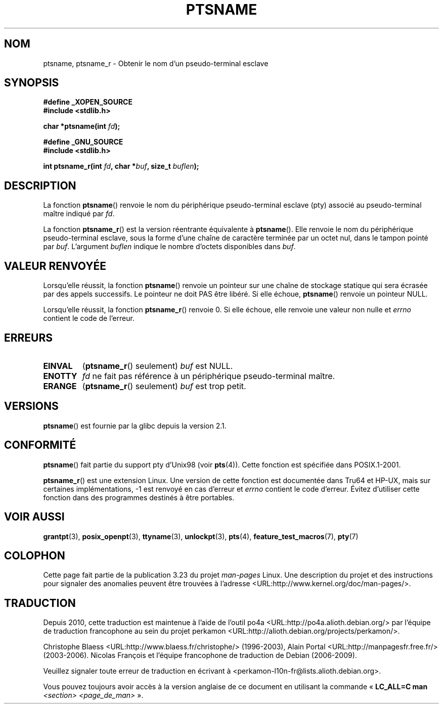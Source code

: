 .\" Hey Emacs! This file is -*- nroff -*- source.
.\" This page is in the public domain. - aeb
.\"
.\" 2004-12-17, mtk, added description of ptsname_r() + ERRORS
.\"
.\"*******************************************************************
.\"
.\" This file was generated with po4a. Translate the source file.
.\"
.\"*******************************************************************
.TH PTSNAME 3 "3 septembre 2008" "" "Manuel du programmeur Linux"
.SH NOM
ptsname, ptsname_r \- Obtenir le nom d'un pseudo\-terminal esclave
.SH SYNOPSIS
.nf
\fB#define _XOPEN_SOURCE\fP
.br
\fB#include <stdlib.h>\fP
.sp
\fBchar *ptsname(int \fP\fIfd\fP\fB);\fP
.sp
\fB#define _GNU_SOURCE\fP
.br
\fB#include <stdlib.h>\fP
.sp
\fBint ptsname_r(int \fP\fIfd\fP\fB, char *\fP\fIbuf\fP\fB, size_t \fP\fIbuflen\fP\fB);\fP
.fi
.SH DESCRIPTION
La fonction \fBptsname\fP() renvoie le nom du périphérique pseudo\-terminal
esclave (pty) associé au pseudo\-terminal maître indiqué par \fIfd\fP.

La fonction \fBptsname_r\fP() est la version réentrante équivalente à
\fBptsname\fP(). Elle renvoie le nom du périphérique pseudo\-terminal esclave,
sous la forme d'une chaîne de caractère terminée par un octet nul, dans le
tampon pointé par \fIbuf\fP. L'argument \fIbuflen\fP indique le nombre d'octets
disponibles dans \fIbuf\fP.
.SH "VALEUR RENVOYÉE"
Lorsqu'elle réussit, la fonction \fBptsname\fP() renvoie un pointeur sur une
chaîne de stockage statique qui sera écrasée par des appels successifs. Le
pointeur ne doit PAS être libéré. Si elle échoue, \fBptsname\fP() renvoie un
pointeur NULL.

.\" In fact the errno value is also returned as the function
.\" result -- MTK, Dec 04
Lorsqu'elle réussit, la fonction \fBptsname_r\fP() renvoie 0. Si elle échoue,
elle renvoie une valeur non nulle et \fIerrno\fP contient le code de l'erreur.
.SH ERREURS
.TP 
\fBEINVAL\fP
(\fBptsname_r\fP() seulement) \fIbuf\fP est NULL.
.TP 
\fBENOTTY\fP
\fIfd\fP ne fait pas référence à un périphérique pseudo\-terminal maître.
.TP 
\fBERANGE\fP
(\fBptsname_r\fP() seulement) \fIbuf\fP est trop petit.
.SH VERSIONS
\fBptsname\fP() est fournie par la glibc depuis la version\ 2.1.
.SH CONFORMITÉ
\fBptsname\fP() fait partie du support pty d'Unix98 (voir \fBpts\fP(4)). Cette
fonction est spécifiée dans POSIX.1\-2001.

\fBptsname_r\fP() est une extension Linux. Une version de cette fonction est
documentée dans Tru64 et HP\-UX, mais sur certaines implémentations, \-1 est
renvoyé en cas d'erreur et \fIerrno\fP contient le code d'erreur. Évitez
d'utiliser cette fonction dans des programmes destinés à être portables.
.SH "VOIR AUSSI"
\fBgrantpt\fP(3), \fBposix_openpt\fP(3), \fBttyname\fP(3), \fBunlockpt\fP(3), \fBpts\fP(4),
\fBfeature_test_macros\fP(7), \fBpty\fP(7)
.SH COLOPHON
Cette page fait partie de la publication 3.23 du projet \fIman\-pages\fP
Linux. Une description du projet et des instructions pour signaler des
anomalies peuvent être trouvées à l'adresse
<URL:http://www.kernel.org/doc/man\-pages/>.
.SH TRADUCTION
Depuis 2010, cette traduction est maintenue à l'aide de l'outil
po4a <URL:http://po4a.alioth.debian.org/> par l'équipe de
traduction francophone au sein du projet perkamon
<URL:http://alioth.debian.org/projects/perkamon/>.
.PP
Christophe Blaess <URL:http://www.blaess.fr/christophe/> (1996-2003),
Alain Portal <URL:http://manpagesfr.free.fr/> (2003-2006).
Nicolas François et l'équipe francophone de traduction de Debian\ (2006-2009).
.PP
Veuillez signaler toute erreur de traduction en écrivant à
<perkamon\-l10n\-fr@lists.alioth.debian.org>.
.PP
Vous pouvez toujours avoir accès à la version anglaise de ce document en
utilisant la commande
«\ \fBLC_ALL=C\ man\fR \fI<section>\fR\ \fI<page_de_man>\fR\ ».
